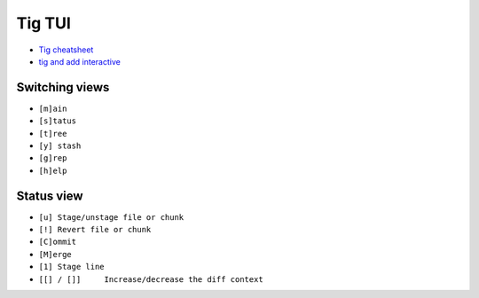 
Tig TUI
#######
* `Tig cheatsheet <https://devhints.io/tig>`_
* `tig and add interactive  <https://emmanuelbernard.com/blog/2017/08/02/tig-add-interactive/>`_

Switching views
---------------
* ``[m]ain``
* ``[s]tatus``
* ``[t]ree``
* ``[y] stash``
* ``[g]rep``
* ``[h]elp``

Status view
-----------
* ``[u] Stage/unstage file or chunk``
* ``[!] Revert file or chunk``
* ``[C]ommit``
* ``[M]erge``
* ``[1] Stage line``
* ``[[] / []]     Increase/decrease the diff context``

